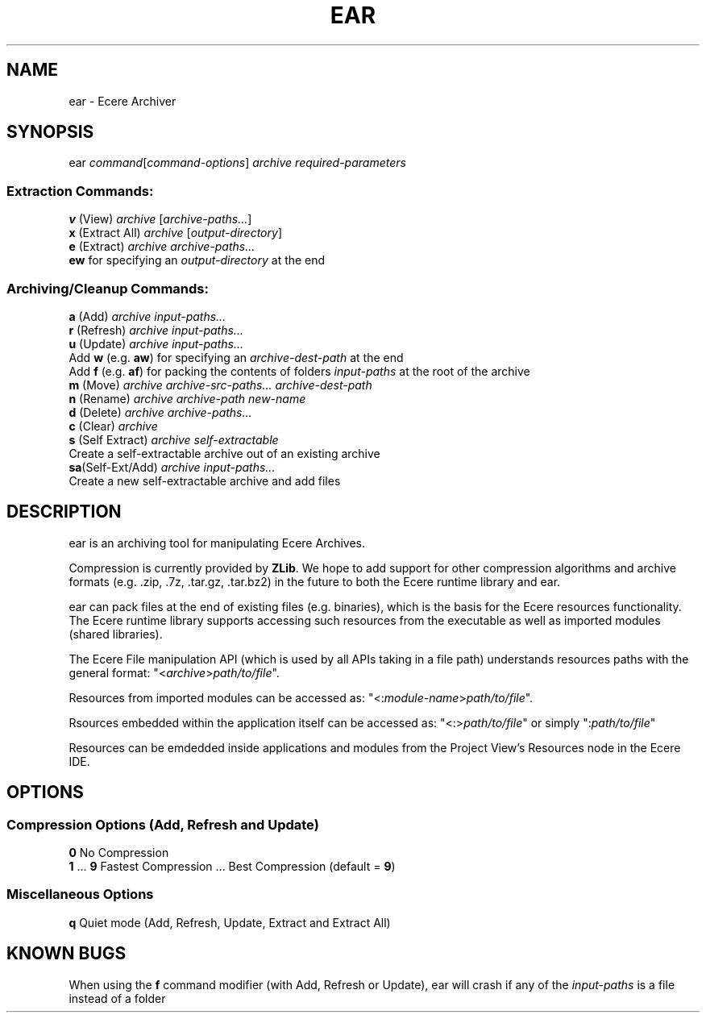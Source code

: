 .TH EAR "1" "August 2012" "ear" "Ecere SDK/eC Compiling Tools"
.SH NAME
ear - Ecere Archiver
.SH SYNOPSIS
ear \fIcommand\fR[\fIcommand-options\fR] \fIarchive\fR \fIrequired-parameters\fR
.SS "Extraction Commands:"
\fBv\fR (View)         \fIarchive\fR [\fIarchive-paths...\fR]
.RS 0
\fBx\fR (Extract All)  \fIarchive\fR [\fIoutput-directory\fR]
.RS 0
\fBe\fR (Extract)      \fIarchive\fR \fIarchive-paths...\fR
   \fBew\fR for specifying an \fIoutput-directory\fR at the end
.SS "Archiving/Cleanup Commands:"
.RS 0
\fBa\fR (Add)          \fIarchive\fR \fIinput-paths...\fR
.RS 0
\fBr\fR (Refresh)      \fIarchive\fR \fIinput-paths...\fR
.RS 0
\fBu\fR (Update)       \fIarchive\fR \fIinput-paths...\fR
 Add \fBw\fR (e.g. \fBaw\fR) for specifying an \fIarchive-dest-path\fR at the end
 Add \fBf\fR (e.g. \fBaf\fR) for packing the contents of folders \fIinput-paths\fR at the root of the archive    
.RS 0
\fBm\fR (Move)         \fIarchive\fR \fIarchive-src-paths...\fR \fIarchive-dest-path\fR
.RS 0
\fBn\fR (Rename)       \fIarchive\fR \fIarchive-path\fR \fInew-name\fR
.RS 0
\fBd\fR (Delete)       \fIarchive\fR \fIarchive-paths...\fR
.RS 0
\fBc\fR (Clear)        \fIarchive\fR
.RS 0
\fBs\fR (Self Extract) \fIarchive\fR \fIself-extractable\fR
   Create a self-extractable archive out of an existing archive
.RS 0
\fBsa\fR(Self-Ext/Add) \fIarchive\fR \fIinput-paths...\fR
   Create a new self-extractable archive and add files
.SH DESCRIPTION
ear is an archiving tool for manipulating Ecere Archives.
.P
Compression is currently provided by \fBZLib\fR. We hope to add support for other compression algorithms and archive formats (e.g. .zip, .7z, .tar.gz, .tar.bz2) in the future to both the Ecere runtime library and ear.
.P
ear can pack files at the end of existing files (e.g. binaries), which is the basis for the Ecere resources functionality.
The Ecere runtime library supports accessing such resources from the executable as well as imported modules (shared libraries).
.P
The Ecere File manipulation API (which is used by all APIs taking in a file path) understands resources paths with the general format: "<\fIarchive\fR>\fIpath/to/file\fR".
.P
Resources from imported modules can be accessed as: "<:\fImodule-name\fR>\fIpath/to/file\fR".
.P
Rsources embedded within the application itself can be accessed as: "<:>\fIpath/to/file\fR" or simply ":\fIpath/to/file\fR"
.P
Resources can be emdedded inside applications and modules from the Project View's Resources node in the Ecere IDE.

.SH OPTIONS
.RS 0
.SS Compression Options (Add, Refresh and Update)
.RS 0
\fB0\fR  No Compression
.RS 0
\fB1\fR ... \fB9\fR  Fastest Compression ... Best Compression (default = \fB9\fR)
.RS 0
.SS Miscellaneous Options
.RS 0
\fBq\fR  Quiet mode (Add, Refresh, Update, Extract and Extract All)
.SH KNOWN BUGS
When using the \fBf\fR command modifier (with Add, Refresh or Update), ear will crash if any of the \fIinput-paths\fR is a file instead of a folder
